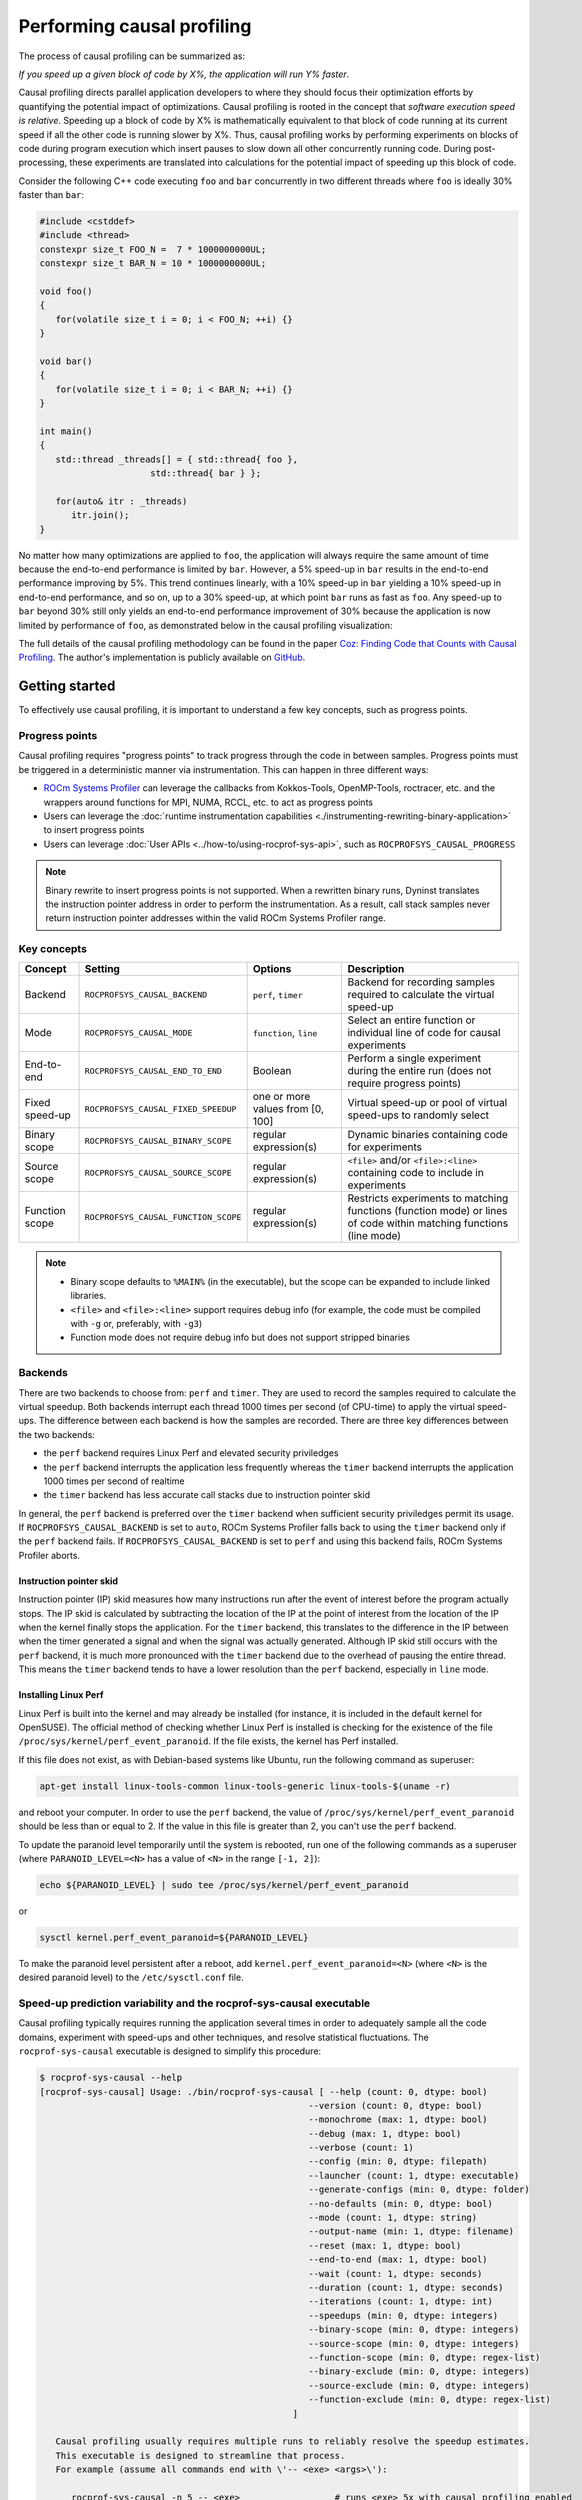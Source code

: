 .. meta::
   :description: ROCm Systems Profiler causal profiling documentation and reference
   :keywords: rocprof-sys, rocprofiler-systems, Omnitrace, ROCm, causal profiling, profiler, tracking, visualization, tool, Instinct, accelerator, AMD

****************************************************
Performing causal profiling
****************************************************

The process of causal profiling can be summarized as:

*If you speed up a given block of code by X%, the application will run Y% faster*.

Causal profiling directs parallel application developers to where they should focus their optimization
efforts by quantifying the potential impact of optimizations. Causal profiling is rooted in the concept
that *software execution speed is relative*. Speeding up a block of code by X% is mathematically equivalent
to that block of code running at its current speed if all the other code is running slower by X%.
Thus, causal profiling works by performing experiments on blocks of code during program execution which
insert pauses to slow down all other concurrently running code. During post-processing, these experiments
are translated into calculations for the potential impact of speeding up this block of code.

Consider the following C++ code executing ``foo`` and ``bar`` concurrently in two different threads
where ``foo`` is ideally 30% faster than ``bar``:

.. code-block:: cpp

   #include <cstddef>
   #include <thread>
   constexpr size_t FOO_N =  7 * 1000000000UL;
   constexpr size_t BAR_N = 10 * 1000000000UL;

   void foo()
   {
      for(volatile size_t i = 0; i < FOO_N; ++i) {}
   }

   void bar()
   {
      for(volatile size_t i = 0; i < BAR_N; ++i) {}
   }

   int main()
   {
      std::thread _threads[] = { std::thread{ foo },
                        std::thread{ bar } };

      for(auto& itr : _threads)
         itr.join();
   }

No matter how many optimizations are applied to ``foo``, the application will always
require the same amount of time
because the end-to-end performance is limited by ``bar``. However, a 5% speed-up
in ``bar`` results in the
end-to-end performance improving by 5%. This trend continues linearly, with a 10% speed-up
in ``bar`` yielding a 10% speed-up in
end-to-end performance, and so on, up to a 30% speed-up, at which point ``bar`` runs as fast as ``foo``.
Any speed-up to ``bar`` beyond 30% still only yields an end-to-end performance
improvement of 30% because the application
is now limited by performance of ``foo``, as demonstrated below in the causal
profiling visualization:

.. image:: ../data/causal-foobar.png
   :alt: Visualization of the performance improvements for two functions with causal profiling

The full details of the causal profiling methodology can be found in the paper
`Coz: Finding Code that Counts with Causal Profiling <http://arxiv.org/pdf/1608.03676v1.pdf>`_.
The author's implementation is publicly available on `GitHub <https://github.com/plasma-umass/coz>`_.

Getting started
========================================

To effectively use causal profiling, it is important to understand a few key
concepts, such as progress points.

Progress points
-----------------------------------

Causal profiling requires "progress points" to track progress through the code
in between samples. Progress points must be triggered in a deterministic manner via instrumentation.
This can happen in three different ways:

* `ROCm Systems Profiler <https://github.com/ROCm/rocprofiler-systems>`_ can leverage the callbacks from
  Kokkos-Tools, OpenMP-Tools, roctracer, etc. and the wrappers around functions for
  MPI, NUMA, RCCL, etc. to act as progress points
* Users can leverage the :doc:`runtime instrumentation capabilities <./instrumenting-rewriting-binary-application>`
  to insert progress points
* Users can leverage :doc:`User APIs <../how-to/using-rocprof-sys-api>`,
  such as ``ROCPROFSYS_CAUSAL_PROGRESS``

.. note::

   Binary rewrite to insert progress points is not supported. When a rewritten binary
   runs, Dyninst translates the instruction pointer address in order to perform
   the instrumentation. As a result, call stack samples never return instruction
   pointer addresses within the valid ROCm Systems Profiler range.

Key concepts
-----------------------------------

+------------------+--------------------------------------+----------------------------------+--------------------------------------------+
| Concept          | Setting                              | Options                          | Description                                |
+==================+======================================+==================================+============================================+
| Backend          | ``ROCPROFSYS_CAUSAL_BACKEND``        | ``perf``, ``timer``              | Backend for recording samples required     |
|                  |                                      |                                  | to calculate the virtual speed-up          |
+------------------+--------------------------------------+----------------------------------+--------------------------------------------+
| Mode             | ``ROCPROFSYS_CAUSAL_MODE``           | ``function``, ``line``           | Select an entire function or individual    |
|                  |                                      |                                  | line of code for causal experiments        |
+------------------+--------------------------------------+----------------------------------+--------------------------------------------+
| End-to-end       | ``ROCPROFSYS_CAUSAL_END_TO_END``     | Boolean                          | Perform a single experiment during the     |
|                  |                                      |                                  | entire run (does not require               |
|                  |                                      |                                  | progress points)                           |
+------------------+--------------------------------------+----------------------------------+--------------------------------------------+
| Fixed speed-up   | ``ROCPROFSYS_CAUSAL_FIXED_SPEEDUP``  | one or more values from [0, 100] | Virtual speed-up or pool of virtual        |
|                  |                                      |                                  | speed-ups to randomly select               |
+------------------+--------------------------------------+----------------------------------+--------------------------------------------+
| Binary scope     | ``ROCPROFSYS_CAUSAL_BINARY_SCOPE``   | regular expression(s)            | Dynamic binaries containing code for       |
|                  |                                      |                                  | experiments                                |
+------------------+--------------------------------------+----------------------------------+--------------------------------------------+
| Source scope     | ``ROCPROFSYS_CAUSAL_SOURCE_SCOPE``   | regular expression(s)            | ``<file>`` and/or ``<file>:<line>``        |
|                  |                                      |                                  | containing code to include in experiments  |
+------------------+--------------------------------------+----------------------------------+--------------------------------------------+
| Function scope   | ``ROCPROFSYS_CAUSAL_FUNCTION_SCOPE`` | regular expression(s)            | Restricts experiments to matching          |
|                  |                                      |                                  | functions (function mode) or lines of      |
|                  |                                      |                                  | code within matching functions (line mode) |
+------------------+--------------------------------------+----------------------------------+--------------------------------------------+

.. note::

   * Binary scope defaults to ``%MAIN%`` (in the executable), but the scope can be expanded to include linked libraries.
   * ``<file>`` and ``<file>:<line>`` support requires debug info (for example, the code must be compiled with ``-g`` or, preferably, with ``-g3``)
   * Function mode does not require debug info but does not support stripped binaries

Backends
-----------------------------------

There are two backends to choose from: ``perf`` and ``timer``.
They are used to record the samples required to calculate the virtual speedup.
Both backends interrupt each thread 1000 times per second (of CPU-time) to apply the virtual speed-ups.
The difference between each backend is how the samples are recorded.
There are three key differences between the two backends:

* the ``perf`` backend requires Linux Perf and elevated security priviledges
* the ``perf`` backend interrupts the application less frequently whereas the ``timer`` backend
  interrupts the application 1000 times per second of realtime
* the ``timer`` backend has less accurate call stacks due to instruction pointer skid

In general, the ``perf`` backend is preferred over the ``timer`` backend when sufficient
security priviledges permit its usage.
If ``ROCPROFSYS_CAUSAL_BACKEND`` is set to ``auto``, ROCm Systems Profiler falls back
to using the ``timer`` backend only if
the ``perf`` backend fails. If ``ROCPROFSYS_CAUSAL_BACKEND`` is
set to ``perf`` and using this backend fails, ROCm Systems Profiler aborts.

Instruction pointer skid
^^^^^^^^^^^^^^^^^^^^^^^^^^^^^^^^

Instruction pointer (IP) skid measures how many instructions run after the event of interest
before the program actually stops. The IP skid is calculated by subtracting
the location of the IP at the point of interest from the location of the IP
when the kernel finally stops the application.
For the ``timer`` backend, this translates to the
difference in the IP between when the timer generated a signal and when the
signal was actually generated. Although IP skid still occurs with the ``perf`` backend,
it is much more pronounced with the ``timer`` backend due to the overhead of pausing the entire thread.
This means the ``timer`` backend tends to have a lower resolution than the ``perf`` backend,
especially in ``line`` mode.

Installing Linux Perf
^^^^^^^^^^^^^^^^^^^^^^^^^^^^^^^^

Linux Perf is built into the kernel and may already be installed
(for instance, it is included in the default kernel for OpenSUSE).
The official method of checking whether Linux Perf is installed is
checking for the existence of the file
``/proc/sys/kernel/perf_event_paranoid``. If the file exists, the kernel has Perf installed.

If this file does not exist, as with Debian-based systems like Ubuntu, run the following command as superuser:

.. code-block:: shell

   apt-get install linux-tools-common linux-tools-generic linux-tools-$(uname -r)

and reboot your computer. In order to use the ``perf`` backend, the value
of ``/proc/sys/kernel/perf_event_paranoid``
should be less than or equal to 2. If the value in this file is greater than 2, you can't
use the ``perf`` backend.

To update the paranoid level temporarily until the system is rebooted, run
one of the following commands
as a superuser (where ``PARANOID_LEVEL=<N>`` has a value of ``<N>`` in the range ``[-1, 2]``):

.. code-block:: shell

   echo ${PARANOID_LEVEL} | sudo tee /proc/sys/kernel/perf_event_paranoid

or

.. code-block:: shell

   sysctl kernel.perf_event_paranoid=${PARANOID_LEVEL}

To make the paranoid level persistent after a reboot, add ``kernel.perf_event_paranoid=<N>``
(where ``<N>`` is the desired paranoid level) to the ``/etc/sysctl.conf`` file.

Speed-up prediction variability and the rocprof-sys-causal executable
-----------------------------------------------------------------------

Causal profiling typically requires running the application several times in
order to adequately sample all the code domains, experiment
with speed-ups and other techniques, and resolve statistical fluctuations.
The ``rocprof-sys-causal`` executable is designed to simplify this procedure:

.. code-block:: shell

   $ rocprof-sys-causal --help
   [rocprof-sys-causal] Usage: ./bin/rocprof-sys-causal [ --help (count: 0, dtype: bool)
                                                      --version (count: 0, dtype: bool)
                                                      --monochrome (max: 1, dtype: bool)
                                                      --debug (max: 1, dtype: bool)
                                                      --verbose (count: 1)
                                                      --config (min: 0, dtype: filepath)
                                                      --launcher (count: 1, dtype: executable)
                                                      --generate-configs (min: 0, dtype: folder)
                                                      --no-defaults (min: 0, dtype: bool)
                                                      --mode (count: 1, dtype: string)
                                                      --output-name (min: 1, dtype: filename)
                                                      --reset (max: 1, dtype: bool)
                                                      --end-to-end (max: 1, dtype: bool)
                                                      --wait (count: 1, dtype: seconds)
                                                      --duration (count: 1, dtype: seconds)
                                                      --iterations (count: 1, dtype: int)
                                                      --speedups (min: 0, dtype: integers)
                                                      --binary-scope (min: 0, dtype: integers)
                                                      --source-scope (min: 0, dtype: integers)
                                                      --function-scope (min: 0, dtype: regex-list)
                                                      --binary-exclude (min: 0, dtype: integers)
                                                      --source-exclude (min: 0, dtype: integers)
                                                      --function-exclude (min: 0, dtype: regex-list)
                                                   ]

      Causal profiling usually requires multiple runs to reliably resolve the speedup estimates.
      This executable is designed to streamline that process.
      For example (assume all commands end with \'-- <exe> <args>\'):

         rocprof-sys-causal -n 5 -- <exe>                  # runs <exe> 5x with causal profiling enabled

         rocprof-sys-causal -s 0 5,10,15,20                # runs <exe> 2x with virtual speedups:
                                                         #   - 0
                                                         #   - randomly selected from 5, 10, 15, and 20

         rocprof-sys-causal -F func_A func_B func_(A|B)    # runs <exe> 3x with the function scope limited to:
                                                         #   1. func_A
                                                         #   2. func_B
                                                         #   3. func_A or func_B
      General tips:
      - Insert progress points at hotspots in your code or use rocprof-sys\'s runtime instrumentation
         - Note: binary rewrite will produce a incompatible new binary
      - Run rocprof-sys-causal in "function" mode first (does not require debug info)
      - Run rocprof-sys-causal in "line" mode when you are targeting one function (requires debug info)
         - Preferably, use predictions from the "function" mode to determine which function to target
      - Limit the virtual speedups to a smaller pool, e.g., 0,5,10,25,50, to get reliable predictions quicker
      - Make use of the binary, source, and function scope to limit the functions/lines selected for experiments
         - Note: source scope requires debug info


   Options:
      -h, -?, --help                 Shows this page
      --version                      Prints the version and exit

      [DEBUG OPTIONS]

      --monochrome                   Disable colorized output
      --debug                        Debug output
      -v, --verbose                  Verbose output

      [GENERAL OPTIONS]

      -c, --config                   Base configuration file
      -l, --launcher                 When running MPI jobs, rocprof-sys-causal needs to be *before* the executable which launches the MPI processes (i.e.
                                    before `mpirun`, `srun`, etc.). Pass the name of the target executable (or a regex for matching to the name of the
                                    target) for causal profiling, e.g., `rocprof-sys-causal -l foo -- mpirun -n 4 foo`. This ensures that the rocprof-sys
                                    library is LD_PRELOADed on the proper target
      -g, --generate-configs         Generate config files instead of passing environment variables directly. If no arguments are provided, the config files
                                    will be placed in ${PWD}/rocprof-sys-causal-config folder
      --no-defaults                  Do not activate default features which are recommended for causal profiling. For example: PID-tagging of output files
                                    and timestamped subdirectories are disabled by default. Kokkos tools support is added by default
                                    (ROCPROFSYS_USE_KOKKOSP=ON) because, for Kokkos applications, the Kokkos-Tools callbacks are used for progress points.
                                    Activation of OpenMP tools support is similar

      [CAUSAL PROFILING OPTIONS (General)]
                                    (These settings will be applied to all causal profiling runs)

      -m, --mode [ function (func) | line ]
                                    Causal profiling mode
      -o, --output-name              Output filename of causal profiling data w/o extension
      -r, --reset                    Overwrite any existing experiment results during the first run
      -e, --end-to-end               Single causal experiment for the entire application runtime
      -w, --wait                     Set the wait time (i.e. delay) before starting the first causal experiment (in seconds)
      -d, --duration                 Set the length of time (in seconds) to perform causal experimentationafter the first experiment is started. Once this
                                    amount of time has elapsed, no more causal experiments will be started but any currently running experiment will be
                                    allowed to finish.
      -n, --iterations               Number of times to repeat the combination of run configurations

      [CAUSAL PROFILING OPTIONS (Combinatorial)]
                                    (Each individual argument to these options will multiply the number runs by the number of arguments and the number of
                                    iterations. E.g. -n 2 -B "MAIN" -F "foo" "bar" will produce 4 runs: 2 iterations x 1 binary scope x 2 function scopes
                                    (MAIN+foo, MAIN+bar, MAIN+foo, MAIN+bar))

      -s, --speedups                 Pool of virtual speedups to sample from during experimentation. Each space designates a group and multiple speedups can
                                    be grouped together by commas, e.g. -s 0 0,10,20-50 is two groups: group #1 is \'0\' and group #2 is \'0 10 20 25 30 35 40
                                    45 50\'
      -B, --binary-scope             Restricts causal experiments to the binaries matching the list of regular expressions. Each space designates a group
                                    and multiple scopes can be grouped together with a semi-colon
      -S, --source-scope             Restricts causal experiments to the source files or source file + lineno pairs (i.e. <file> or <file>:<line>) matching
                                    the list of regular expressions. Each space designates a group and multiple scopes can be grouped together with a
                                    semi-colon
      -F, --function-scope           Restricts causal experiments to the functions matching the list of regular expressions. Each space designates a group
                                    and multiple scopes can be grouped together with a semi-colon
      -BE, --binary-exclude          Excludes causal experiments from being performed on the binaries matching the list of regular expressions. Each space
                                    designates a group and multiple excludes can be grouped together with a semi-colon
      -SE, --source-exclude          Excludes causal experiments from being performed on the code from the source files or source file + lineno pair (i.e.
                                    <file> or <file>:<line>) matching the list of regular expressions. Each space designates a group and multiple excludes
                                    can be grouped together with a semi-colon
      -FE, --function-exclude        Excludes causal experiments from being performed on the functions matching the list of regular expressions. Each space
                                    designates a group and multiple excludes can be grouped together with a semi-colon

Examples
^^^^^^^^^^^^^^^^^^^^^^^^^^^^^^^^

.. code-block:: shell

   #!/bin/bash -e

   module load rocprofiler-systems

   N=20
   I=3

   # when providing speedups to rocprof-sys-causal, speedup
   # groups are separated by a space so "0,10" results in
   # one speedup group where rocprof-sys samples from
   # the speedup set of {0, 10}. Passing "0 10" (without
   # quotes to rocprof-sys-causal multiplies the
   # number of runs by 2, where the first half of the
   # runs instruct rocprof-sys to only use 0 as the
   # speedup and the second half of the runs instruct
   # rocprof-sys to only use 10 as the speedup.
   SPEEDUPS="0,0,0,10,20,30,40,50,50,75,75,75,90,90,90"
   # thus, -s ${SPEEDUPS} only multiplies the number
   # of runs by 1 whereas -S ${SPEEDUPS_E2E} multiplies
   # the number of runs by 15:
   #   - 3 runs with speedup of 0
   #   - 1 run for each of the speedups 10, 20, 30, and 40
   #   - 2 runs with speedup of 50
   #   - 3 runs with speedup of 75
   #   - 3 runs with speedup of 90
   SPEEDUPS_E2E=$(echo "${SPEEDUPS}" | sed \'s/,/ /g\')


   # 20 iterations in function mode with 1 speedup group
   # and source scope set to .cpp files
   #
   # outputs to files:
   #   - causal/experiments.func.coz
   #   - causal/experiments.func.json
   #
   # total executions: 20
   #
   rocprof-sys-causal     \
      -n ${N}             \
      -s ${SPEEDUPS}      \
      -m function         \
      -o experiments.func \
      -S ".*\\.cpp"       \
      --                  \
      ./causal-rocprofsys-cpu "${@}"


   # 20 iterations in line mode with 1 speedup group
   # and source scope restricted to lines 100 and 110
   # in the causal.cpp file.
   #
   # outputs to files:
   #   - causal/experiments.line.coz
   #   - causal/experiments.line.json
   #
   # total executions: 20
   #
   rocprof-sys-causal             \
      -n ${N}                     \
      -s ${SPEEDUPS}              \
      -m line                     \
      -o experiments.line         \
      -S "causal\\.cpp:(100|110)" \
      --                          \
      ./causal-rocprofsys-cpu "${@}"


   # 3 iterations in function mode of 15 singular speedups
   # in end-to-end mode with 2 different function scopes
   # where one is restricted to "cpu_slow_func" and
   # another is restricted to "cpu_fast_func".
   #
   # outputs to files:
   #   - causal/experiments.func.e2e.coz
   #   - causal/experiments.func.e2e.json
   #
   # total executions: 90
   #
   rocprof-sys-causal         \
      -n ${I}                 \
      -s ${SPEEDUPS_E2E}      \
      -m func                 \
      -e                      \
      -o experiments.func.e2e \
      -F "cpu_slow_func"      \
         "cpu_fast_func"      \
      --                      \
      ./causal-rocprofsys-cpu "${@}"

   # 3 iterations in line mode of 15 singular speedups
   # in end-to-end mode with 2 different source scopes
   # where one is restricted to line 100 in causal.cpp
   # and another is restricted to line 110 in causal.cpp.
   #
   # outputs to files:
   #   - causal/experiments.line.e2e.coz
   #   - causal/experiments.line.e2e.json
   #
   # total executions: 90
   #
   rocprof-sys-causal         \
      -n ${I}                 \
      -s ${SPEEDUPS_E2E}      \
      -m line                 \
      -e                      \
      -o experiments.line.e2e \
      -S "causal\\.cpp:100"   \
         "causal\\.cpp:110"   \
      --                      \
      ./causal-rocprofsys-cpu "${@}"


   export OMP_NUM_THREADS=8
   export OMP_PROC_BIND=spread
   export OMP_PLACES=threads

   # set number of iterations to 5
   N=5

   # 5 iterations in function mode of 1 speedup
   # group with the source scope restricted
   # to files containing "lulesh" in their filename
   # and exclude functions which start with "Kokkos::"
   # or "std::enable_if".
   #
   # outputs to files:
   #   - causal/experiments.func.coz
   #   - causal/experiments.func.json
   #
   # total executions: 5
   #
   # First of 5 executions overwrites any
   # existing causal/experiments.func.(coz|json)
   # file due to "--reset" argument
   #
   rocprof-sys-causal                         \
      --reset                                 \
      -n ${N}                                 \
      -s ${SPEEDUPS}                          \
      -m func                                 \
      -o experiments.func                     \
      -S "lulesh.*"                           \
      -FE "^(Kokkos::|std::enable_if)"        \
      --                                      \
      ./lulesh-rocprofsys -i 50 -s 200 -r 20 -b 5 -c 5 -p


   # 5 iterations in line mode of 1 speedup
   # group with the source scope restricted
   # to files containing "lulesh" in their filename
   # and exclude functions which start with "exec_range"
   # or "execute" and which contain either
   # "construct_shared_allocation" or "._omp_fn." in
   # the function name.
   #
   # outputs to files:
   #   - causal/experiments.line.coz
   #   - causal/experiments.line.json
   #
   # total executions: 5
   #
   # First of 5 executions overwrites any
   # existing causal/experiments.line.(coz|json)
   # file due to "--reset" argument
   #
   rocprof-sys-causal                         \
      --reset                                 \
      -n ${N}                                 \
      -s ${SPEEDUPS}                          \
      -m line                                 \
      -o experiments.line                     \
      -S "lulesh.*"                           \
      -FE "^(exec_range|execute);construct_shared_allocation;\\._omp_fn\\." \
      --                                      \
      ./lulesh-rocprofsys -i 50 -s 200 -r 20 -b 5 -c 5 -p


   # 5 iterations in line mode of 1 speedup
   # group with the source scope restricted
   # to files whose basename is "lulesh.cc"
   # for 3 different functions:
   #   - ApplyMaterialPropertiesForElems
   #   - CalcHourglassControlForElems
   #   - CalcVolumeForceForElems
   #
   # outputs to files:
   #   - causal/experiments.line.targeted.coz
   #   - causal/experiments.line.targeted.json
   #
   # total executions: 15
   #
   # First of 5 executions overwrites any
   # existing causal/experiments.line.(coz|json)
   # file due to "--reset" argument
   #
   rocprof-sys-causal                            \
      --reset                                 \
      -n ${N}                                 \
      -s ${SPEEDUPS}                          \
      -m line                                 \
      -o experiments.line.targeted            \
      -F "ApplyMaterialPropertiesForElems"    \
         "CalcHourglassControlForElems"       \
         "CalcVolumeForceForElems"            \
      -S "lulesh\\.cc"                        \
      --                                      \
      ./lulesh-rocprofsys -i 50 -s 200 -r 20 -b 5 -c 5 -p

Using rocprof-sys-causal with other launchers like mpirun
^^^^^^^^^^^^^^^^^^^^^^^^^^^^^^^^^^^^^^^^^^^^^^^^^^^^^^^^^^^^^^^^^^^^

The ``rocprof-sys-causal`` executable is intended to assist with application replay
and is designed to always be at the start of the command line as the primary process.
``rocprof-sys-causal`` typically adds a ``LD_PRELOAD`` of the ROCm Systems Profiler libraries
into the environment before launching the command to inject the functionality
required to start the causal profiling tooling. However, this is problematic
when the target application for causal profiling uses a launcher, in which case
it is listed as an argument rather than as the main application. For example,
``foo`` is the target application for profiling, but the command to run it is
``mpirun -n 2 foo``. Running the command ``rocprof-sys-causal -- mpirun -n 2 foo``
applies the causal profiling to ``mpirun`` instead of ``foo``.

``rocprof-sys-causal`` remedies this by providing a command-line option ``-l` / `--launcher``
to indicate the target application is using a launcher script/executable. The
argument to the command-line option is the name of, or regular expression for, the target application
on the command line. When ``--launcher`` is used, ``rocprof-sys-causal`` generates
all the replay configurations and runs them but delays adding the ``LD_PRELOAD``. Instead it
inserts a call to itself into the command line right before the target
application. This recursive call inherits the configuration from
the parent ``rocprof-sys-causal`` executable, inserts an ``LD_PRELOAD`` into the environment,
and calls ``execv`` to replace itself with the new process launched by the target
application.

In other words, the following command:

.. code-block:: shell

   rocprof-sys-causal -l foo -n 3 -- mpirun -n 2 foo`

Effectively results in:

.. code-block:: shell

   mpirun -n 2 rocprof-sys-causal -- foo
   mpirun -n 2 rocprof-sys-causal -- foo
   mpirun -n 2 rocprof-sys-causal -- foo

Visualizing the causal output
-------------------------------------------------------------------------

ROCm Systems Profiler generates ``causal/experiments.json`` and ``causal/experiments.coz`` in
``${ROCPROFSYS_OUTPUT_PATH}/${ROCPROFSYS_OUTPUT_PREFIX}``. Visit
`plasma-umass.org/coz <https://plasma-umass.org/coz/>`_ to open the ``*.coz`` file.

ROCm Systems Profiler versus Coz
=======================================

This comparison is intended for readers who are familiar with the
`Coz profiler <https://github.com/plasma-umass/coz>`_.
ROCm Systems Profiler provides several additional features and utilities for causal profiling:

.. csv-table::
   :header: "Feature", "Coz", "ROCm Systems Profiler", "Notes"
   :widths: 20, 60, 60, 30

   "Debug info", "requires debug info in DWARF v3 format (``-gdwarf-3``)", "optional, supports any DWARF format version", "See Note #1 below"
   "Experiment selection", "``<file>:<line>``", "``<function>`` or ``<file>:<line>``", "See Note #2 below"
   "Experiment speed-ups", "Randomly samples b/t 0..100 in increments of 5 or one fixed speed-up", "Supports specifying smaller subset", "See Note #3 below"
   "Scope options", "Supports binary and source scopes", "Supports binary, source, and function scopes", "See Note #4, #5, and #6 below"
   "Scope inclusion", "Uses ``%`` as a wildcard for binary and source scopes", "Full regex support for binary, source, and function scopes", ""
   "Scope exclusion", "Not supported", "Supports regexes for excluding binary/source/function", "See Note #7 below"
   "Call-stack sampling", "Linux Perf", "Linux Perf, libunwind", "See Note #8 below"

.. note::

  #. ROCm Systems Profiler supports a "function" mode which does not require debug info.
  #. ROCm Systems Profiler supports selecting an entire range of instruction pointers for a function instead
     of an instruction pointer for one line. In large code bases, "function" mode
     can resolve in fewer iterations. After a target function is identified, you can
     switch to line mode and limit the function scope to the target function.
  #. ROCm Systems Profiler supports randomly sampling from subsets, e.g. { 0, 0, 5, 10 }
     where 0% is randomly selected 50% of time and 5% and 10% are randomly selected 25% of the time.
  #. ROCm Systems Profiler and COZ have the same definition for binary scope, which is the binaries
     loaded at runtime (the executable and linked libraries).
  #. ROCm Systems Profiler "source scope" supports both ``<file>`` and ``<file>:<line>`` formats
     in contrast to the COZ "source scope" which requires ``<file>:<line>`` format.
  #. ROCm Systems Profiler supports a "function" scope which narrows the function and lines
     which are eligible for causal experiments to those within the matching functions.
  #. ROCm Systems Profiler supports a second filter on scopes for removing binary/source/function
     caught by an inclusive match. For example ``BINARY_SCOPE=.*`` and ``BINARY_EXCLUDE=libmpi.*``
     initially includes all binaries but exclude regex removes MPI libraries.
  #. In ROCm Systems Profiler, the Linux Perf backend is preferred over use libunwind. However,
     Linux Perf usage can be restricted for security reasons.
     ROCm Systems Profiler falls back to using a second POSIX timer and libunwind if
     Linux Perf is not available.
